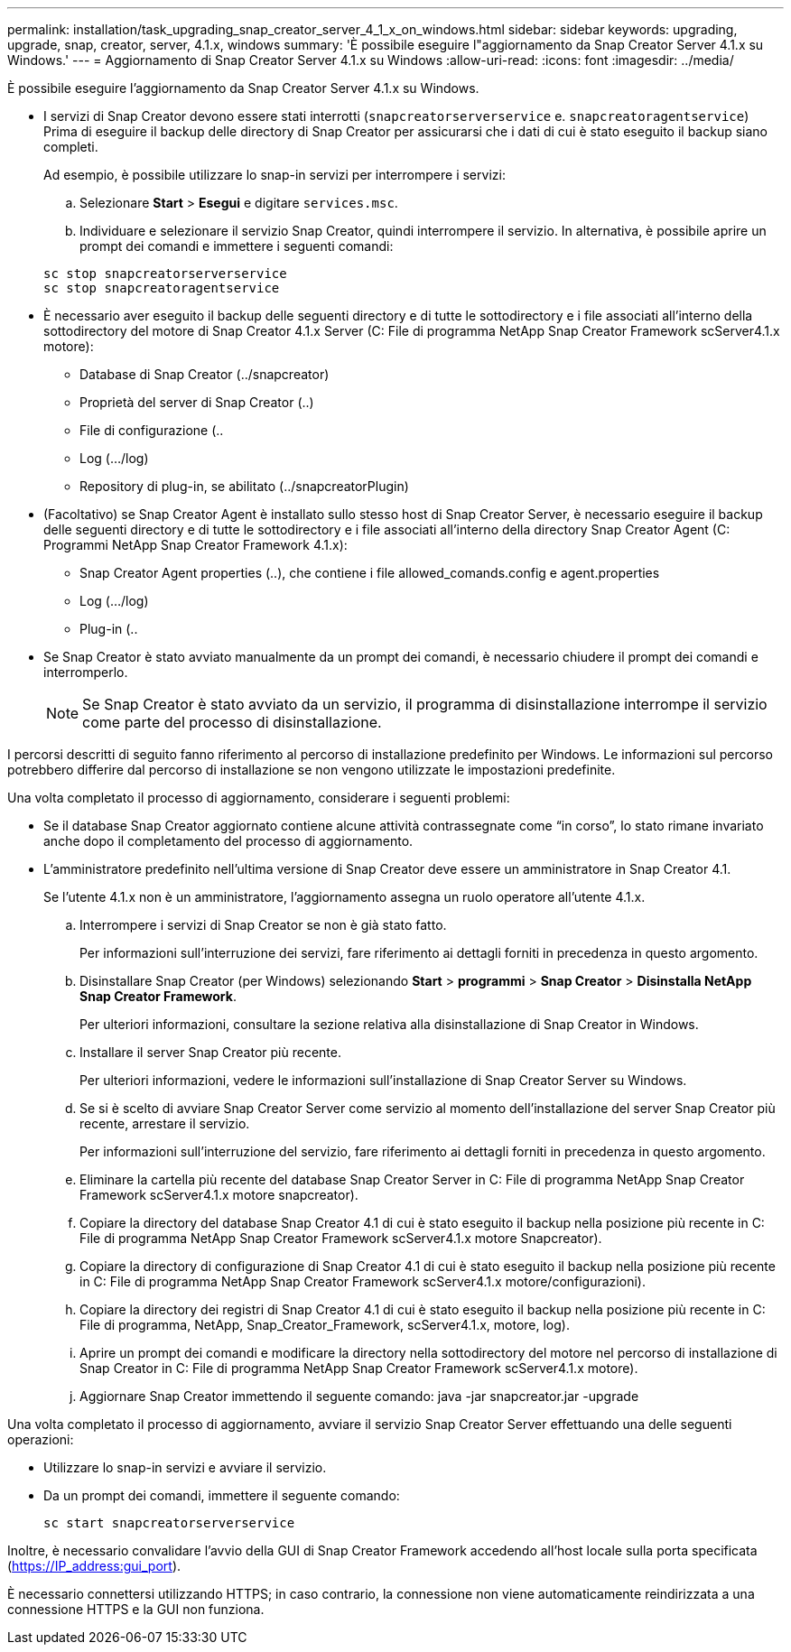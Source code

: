 ---
permalink: installation/task_upgrading_snap_creator_server_4_1_x_on_windows.html 
sidebar: sidebar 
keywords: upgrading, upgrade, snap, creator, server, 4.1.x, windows 
summary: 'È possibile eseguire l"aggiornamento da Snap Creator Server 4.1.x su Windows.' 
---
= Aggiornamento di Snap Creator Server 4.1.x su Windows
:allow-uri-read: 
:icons: font
:imagesdir: ../media/


[role="lead"]
È possibile eseguire l'aggiornamento da Snap Creator Server 4.1.x su Windows.

* I servizi di Snap Creator devono essere stati interrotti (`snapcreatorserverservice` e. `snapcreatoragentservice`) Prima di eseguire il backup delle directory di Snap Creator per assicurarsi che i dati di cui è stato eseguito il backup siano completi.
+
Ad esempio, è possibile utilizzare lo snap-in servizi per interrompere i servizi:

+
.. Selezionare *Start* > *Esegui* e digitare `services.msc`.
.. Individuare e selezionare il servizio Snap Creator, quindi interrompere il servizio. In alternativa, è possibile aprire un prompt dei comandi e immettere i seguenti comandi:


+
[listing]
----
sc stop snapcreatorserverservice
sc stop snapcreatoragentservice
----
* È necessario aver eseguito il backup delle seguenti directory e di tutte le sottodirectory e i file associati all'interno della sottodirectory del motore di Snap Creator 4.1.x Server (C: File di programma NetApp Snap Creator Framework scServer4.1.x motore):
+
** Database di Snap Creator (../snapcreator)
** Proprietà del server di Snap Creator (..)
** File di configurazione (..
** Log (.../log)
** Repository di plug-in, se abilitato (../snapcreatorPlugin)


* (Facoltativo) se Snap Creator Agent è installato sullo stesso host di Snap Creator Server, è necessario eseguire il backup delle seguenti directory e di tutte le sottodirectory e i file associati all'interno della directory Snap Creator Agent (C: Programmi NetApp Snap Creator Framework 4.1.x):
+
** Snap Creator Agent properties (..), che contiene i file allowed_comands.config e agent.properties
** Log (.../log)
** Plug-in (..


* Se Snap Creator è stato avviato manualmente da un prompt dei comandi, è necessario chiudere il prompt dei comandi e interromperlo.
+

NOTE: Se Snap Creator è stato avviato da un servizio, il programma di disinstallazione interrompe il servizio come parte del processo di disinstallazione.



I percorsi descritti di seguito fanno riferimento al percorso di installazione predefinito per Windows. Le informazioni sul percorso potrebbero differire dal percorso di installazione se non vengono utilizzate le impostazioni predefinite.

Una volta completato il processo di aggiornamento, considerare i seguenti problemi:

* Se il database Snap Creator aggiornato contiene alcune attività contrassegnate come "`in corso`", lo stato rimane invariato anche dopo il completamento del processo di aggiornamento.
* L'amministratore predefinito nell'ultima versione di Snap Creator deve essere un amministratore in Snap Creator 4.1.
+
Se l'utente 4.1.x non è un amministratore, l'aggiornamento assegna un ruolo operatore all'utente 4.1.x.

+
.. Interrompere i servizi di Snap Creator se non è già stato fatto.
+
Per informazioni sull'interruzione dei servizi, fare riferimento ai dettagli forniti in precedenza in questo argomento.

.. Disinstallare Snap Creator (per Windows) selezionando *Start* > *programmi* > *Snap Creator* > *Disinstalla NetApp Snap Creator Framework*.
+
Per ulteriori informazioni, consultare la sezione relativa alla disinstallazione di Snap Creator in Windows.

.. Installare il server Snap Creator più recente.
+
Per ulteriori informazioni, vedere le informazioni sull'installazione di Snap Creator Server su Windows.

.. Se si è scelto di avviare Snap Creator Server come servizio al momento dell'installazione del server Snap Creator più recente, arrestare il servizio.
+
Per informazioni sull'interruzione del servizio, fare riferimento ai dettagli forniti in precedenza in questo argomento.

.. Eliminare la cartella più recente del database Snap Creator Server in C: File di programma NetApp Snap Creator Framework scServer4.1.x motore snapcreator).
.. Copiare la directory del database Snap Creator 4.1 di cui è stato eseguito il backup nella posizione più recente in C: File di programma NetApp Snap Creator Framework scServer4.1.x motore Snapcreator).
.. Copiare la directory di configurazione di Snap Creator 4.1 di cui è stato eseguito il backup nella posizione più recente in C: File di programma NetApp Snap Creator Framework scServer4.1.x motore/configurazioni).
.. Copiare la directory dei registri di Snap Creator 4.1 di cui è stato eseguito il backup nella posizione più recente in C: File di programma, NetApp, Snap_Creator_Framework, scServer4.1.x, motore, log).
.. Aprire un prompt dei comandi e modificare la directory nella sottodirectory del motore nel percorso di installazione di Snap Creator in C: File di programma NetApp Snap Creator Framework scServer4.1.x motore).
.. Aggiornare Snap Creator immettendo il seguente comando: java -jar snapcreator.jar -upgrade




Una volta completato il processo di aggiornamento, avviare il servizio Snap Creator Server effettuando una delle seguenti operazioni:

* Utilizzare lo snap-in servizi e avviare il servizio.
* Da un prompt dei comandi, immettere il seguente comando:
+
[listing]
----
sc start snapcreatorserverservice
----


Inoltre, è necessario convalidare l'avvio della GUI di Snap Creator Framework accedendo all'host locale sulla porta specificata (https://IP_address:gui_port[]).

È necessario connettersi utilizzando HTTPS; in caso contrario, la connessione non viene automaticamente reindirizzata a una connessione HTTPS e la GUI non funziona.
